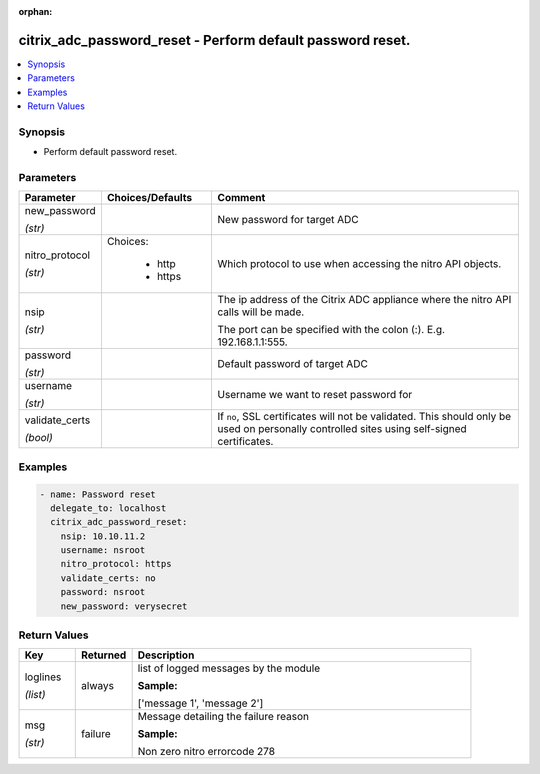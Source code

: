 :orphan:

.. _citrix_adc_password_reset_module:

citrix_adc_password_reset - Perform default password reset.
+++++++++++++++++++++++++++++++++++++++++++++++++++++++++++

.. versionadded:: 1.0.0

.. contents::
   :local:
   :depth: 2

Synopsis
--------
- Perform default password reset.




Parameters
----------

.. list-table::
    :widths: 10 10 60
    :header-rows: 1

    * - Parameter
      - Choices/Defaults
      - Comment
    * - new_password

        *(str)*
      -
      - New password for target ADC
    * - nitro_protocol

        *(str)*
      - Choices:

          - http
          - https
      - Which protocol to use when accessing the nitro API objects.
    * - nsip

        *(str)*
      -
      - The ip address of the Citrix ADC appliance where the nitro API calls will be made.

        The port can be specified with the colon (:). E.g. 192.168.1.1:555.
    * - password

        *(str)*
      -
      - Default password of target ADC
    * - username

        *(str)*
      -
      - Username we want to reset password for
    * - validate_certs

        *(bool)*
      -
      - If ``no``, SSL certificates will not be validated. This should only be used on personally controlled sites using self-signed certificates.



Examples
--------

.. code-block:: yaml+jinja
    
    - name: Password reset
      delegate_to: localhost
      citrix_adc_password_reset:
        nsip: 10.10.11.2
        username: nsroot
        nitro_protocol: https
        validate_certs: no
        password: nsroot
        new_password: verysecret


Return Values
-------------
.. list-table::
    :widths: 10 10 60
    :header-rows: 1

    * - Key
      - Returned
      - Description
    * - loglines

        *(list)*
      - always
      - list of logged messages by the module

        **Sample:**

        ['message 1', 'message 2']
    * - msg

        *(str)*
      - failure
      - Message detailing the failure reason

        **Sample:**

        Non zero nitro errorcode 278
